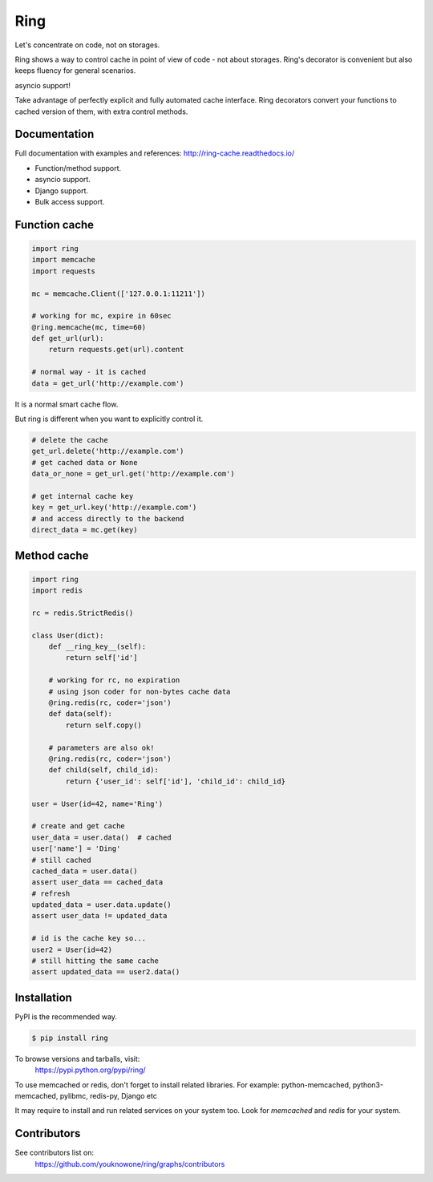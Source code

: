 Ring
====

.. image:: https://badges.gitter.im/ring-cache/community.svg
   :alt: Join the chat at https://gitter.im/ring-cache/community
   :target: https://gitter.im/ring-cache/community?utm_source=badge&utm_medium=badge&utm_campaign=pr-badge&utm_content=badge

.. image:: https://travis-ci.org/youknowone/ring.svg?branch=master
    :target: https://travis-ci.org/youknowone/ring
.. image:: https://codecov.io/gh/youknowone/ring/graph/badge.svg
    :target: https://codecov.io/gh/youknowone/ring

Let's concentrate on code, not on storages.

Ring shows a way to control cache in point of view of code - not about storages.
Ring's decorator is convenient but also keeps fluency for general scenarios.

asyncio support!

Take advantage of perfectly explicit and fully automated cache interface.
Ring decorators convert your functions to cached version of them, with extra
control methods.


Documentation
-------------

Full documentation with examples and references:
`<http://ring-cache.readthedocs.io/>`_

- Function/method support.
- asyncio support.
- Django support.
- Bulk access support.


Function cache
--------------

.. code:: python

    import ring
    import memcache
    import requests

    mc = memcache.Client(['127.0.0.1:11211'])

    # working for mc, expire in 60sec
    @ring.memcache(mc, time=60)
    def get_url(url):
        return requests.get(url).content

    # normal way - it is cached
    data = get_url('http://example.com')

It is a normal smart cache flow.

But ring is different when you want to explicitly control it.


.. code:: python

    # delete the cache
    get_url.delete('http://example.com')
    # get cached data or None
    data_or_none = get_url.get('http://example.com')

    # get internal cache key
    key = get_url.key('http://example.com')
    # and access directly to the backend
    direct_data = mc.get(key)


Method cache
------------

.. code:: python

    import ring
    import redis

    rc = redis.StrictRedis()

    class User(dict):
        def __ring_key__(self):
            return self['id']

        # working for rc, no expiration
        # using json coder for non-bytes cache data
        @ring.redis(rc, coder='json')
        def data(self):
            return self.copy()

        # parameters are also ok!
        @ring.redis(rc, coder='json')
        def child(self, child_id):
            return {'user_id': self['id'], 'child_id': child_id}

    user = User(id=42, name='Ring')

    # create and get cache
    user_data = user.data()  # cached
    user['name'] = 'Ding'
    # still cached
    cached_data = user.data()
    assert user_data == cached_data
    # refresh
    updated_data = user.data.update()
    assert user_data != updated_data

    # id is the cache key so...
    user2 = User(id=42)
    # still hitting the same cache
    assert updated_data == user2.data()


Installation
------------

PyPI is the recommended way.

.. sourcecode:: shell

    $ pip install ring

To browse versions and tarballs, visit:
    `<https://pypi.python.org/pypi/ring/>`_


To use memcached or redis, don't forget to install related libraries.
For example: python-memcached, python3-memcached, pylibmc, redis-py, Django etc

It may require to install and run related services on your system too.
Look for `memcached` and `redis` for your system.


Contributors
------------

See contributors list on:
    `<https://github.com/youknowone/ring/graphs/contributors>`_

